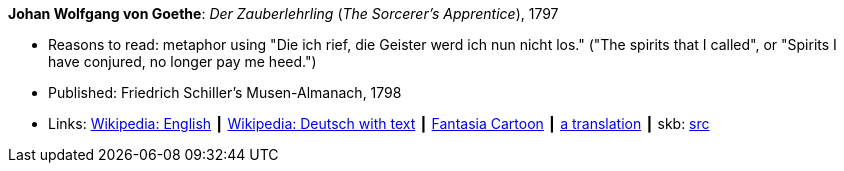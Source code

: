 *Johan Wolfgang von Goethe*: _Der Zauberlehrling_ (_The Sorcerer's Apprentice_), 1797

* Reasons to read: metaphor using "Die ich rief, die Geister werd ich nun nicht los." ("The spirits that I called", or "Spirits I have conjured, no longer pay me heed.")
* Published: Friedrich Schiller's Musen-Almanach, 1798
* Links:
       link:https://en.wikipedia.org/wiki/The_Sorcerer%27s_Apprentice[Wikipedia: English]
    ┃ link:https://de.wikipedia.org/wiki/Der_Zauberlehrling[Wikipedia: Deutsch with text]
    ┃ link:https://www.youtube.com/watch?v=Rrm8usaH0sM[Fantasia Cartoon]
    ┃ link:http://www.gygatext.ch/english_translations_zurich_sorcerers_apprentice.html[a translation]
    ┃ skb: link:https://github.com/vdmeer/skb/tree/master/library/inbook/1700/goethe-1797-zauberlehrling.adoc[src]

